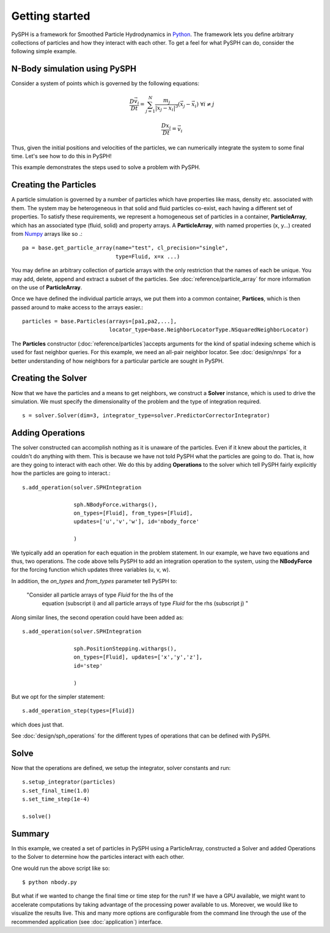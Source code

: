 Getting started
===============

PySPH is a framework for Smoothed Particle Hydrodynamics in `Python
<http://www.python.org>`_. The framework lets you define arbitrary
collections of particles and how they interact with each other. To get
a feel for what PySPH can do, consider the following simple example.

------------------------------
N-Body simulation using PySPH
------------------------------

Consider a system of points which is governed by the following equations:
 .. math::

	\frac{D\vec{v_i}}{Dt} = \sum_{j=1}^{N} \frac{m_j}{|x_j - x_i|^3} (\vec{x_j} - \vec{x_i})\,\, \forall i \neq j

	\frac{Dx_i}{Dt} = \vec{v_i}

Thus, given the initial positions and velocities of the particles, we can numerically integrate the system to some 
final time. Let's see how to do this in PySPH!

..  sourcecode:: python
	:linenos:

	import pysph.base.api as base
	import pysph.solver.api as solver
	import pysph.sph.api as sph
	import numpy
	
	Fluid = base.ParticleType.Fluid
	
	# Generate random points in the cube [-1, 1] X [-1, 1] X [-1,1]
	x = numpy.random.random(1000) * 2.0 - 1.0
	y = numpy.random.random(1000) * 2.0 - 1.0
	z = numpy.random.random(1000) * 2.0 - 1.0
	m = numpy.random.random(1000)
	
	pa = base.get_particle_array(name="test", cl_precision="single",
                                     type=Fluid, x=x, y=y, z=z, m=m)

	particles = base.Particles(arrays=[pa,],
				   locator_type=base.NeighborLocatorType.NSquaredNeighborLocator)
	
	s = solver.Solver(dim=3, 
	                  integrator_type=solver.PredictorCorrectorIntegrator)
	
	s.add_operation(solver.SPHIntegration(
	
			sph.NBodyForce.withargs(),
			on_types=[Fluid], from_types=[Fluid],
			updates=['u','v','w'], id='nbody_force')
			
			)
			
	s.add_operation_step([Fluid,])
	s.set_final_time(1.0)
	s.set_time_step(1e-4)
	
	s.setup_integrator(particles)
	
	s.solve()

This example demonstrates the steps used to solve a problem with PySPH.

.. _basic_steps:
.. figure:: images/basic-steps.png
    :align: center
    :width: 750

-----------------------
Creating the  Particles
-----------------------

A particle simulation is governed by a number of particles which have
properties like mass, density etc. associated with them. The system
may be heterogeneous in that solid and fluid particles co-exist, each
having a different set of properties. To satisfy these requirements,
we represent a homogeneous set of particles in a container,
**ParticleArray**, which has an associated type (fluid, solid) and
property arrays. A **ParticleArray**, with named properties (x, y...)
created from Numpy_ arrays like so .::

       	pa = base.get_particle_array(name="test", cl_precision="single",
                                     type=Fluid, x=x ...)

You may define an arbitrary collection of particle arrays with the
only restriction that the names of each be unique. You may add,
delete, append and extract a subset of the particles. See
:doc:`reference/particle_array` for more information on the use of
**ParticleArray**.

Once we have defined the individual particle arrays, we put them into
a common container, **Partices**, which is then passed around to make
access to the arrays easier.::

	particles = base.Particles(arrays=[pa1,pa2,...], 
                                   locator_type=base.NeighborLocatorType.NSquaredNeighborLocator)

The **Particles** constructor (:doc:`reference/particles`)accepts
arguments for the kind of spatial indexing scheme which is used for
fast neighbor queries. For this example, we need an all-pair neighbor
locator. See :doc:`design/nnps` for a better understanding of how
neighbors for a particular particle are sought in PySPH.

--------------------
Creating the Solver
--------------------

Now that we have the particles and a means to get neighbors, we
construct a **Solver** instance, which is used to drive the
simulation. We must specify the dimensionality of the problem and the
type of integration required. ::

	s = solver.Solver(dim=3, integrator_type=solver.PredictorCorrectorIntegrator)

--------------------
Adding Operations
--------------------

The solver constructed can accomplish nothing as it is unaware of the
particles. Even if it knew about the particles, it couldn't do
anything with them. This is because we have not told PySPH what the
particles are going to do. That is, how are they going to interact
with each other. We do this by adding **Operations** to the solver
which tell PySPH fairly explicitly how the particles are going to
interact.::


	s.add_operation(solver.SPHIntegration

			sph.NBodyForce.withargs(),
			on_types=[Fluid], from_types=[Fluid],
			updates=['u','v','w'], id='nbody_force'

			)

We typically add an operation for each equation in the problem
statement. In our example, we have two equations and thus, two
operations. The code above tells PySPH to add an integration operation
to the system, using the **NBodyForce** for the forcing function which
updates three variables (u, v, w).

In addition, the *on_types* and *from_types* parameter tell PySPH to:

   "Consider all particle arrays of type *Fluid* for the lhs of the
    equation (subscript i) and all particle arrays of type *Fluid* for 
    the rhs (subscript j) " 

Along similar lines, the second operation could have been added as::

	s.add_operation(solver.SPHIntegration
	
			sph.PositionStepping.withargs(),
			on_types=[Fluid], updates=['x','y','z'],
			id='step'
			
			)

But we opt for the simpler statement::

	s.add_operation_step(types=[Fluid])

which does just that.

See :doc:`design/sph_operations` for the different types of operations
that can be defined with PySPH.

-------
Solve
-------

Now that the operations are defined, we setup the integrator, solver
constants and run::

	s.setup_integrator(particles)
	s.set_final_time(1.0)
	s.set_time_step(1e-4)
	
	s.solve()

-------
Summary
-------

In this example, we created a set of particles in PySPH using a
ParticleArray, constructed a Solver and added Operations to the Solver
to determine how the particles interact with each other. 

One would run the above script like so::
    
    $ python nbody.py

But what if we wanted to change the final time or time step for the
run? If we have a GPU available, we might want to accelerate
computations by taking advantage of the processing power available to
us. Moreover, we would like to visualize the results live. This and
many more options are configurable from the command line through the
use of the recommended application (see :doc:`application`) interface.

.. _PyOpenCL: http://mathema.tician.de/software/pyopencl
.. _Numpy: http://numpy.scipy.org/

..  LocalWords:  ParticleArray
